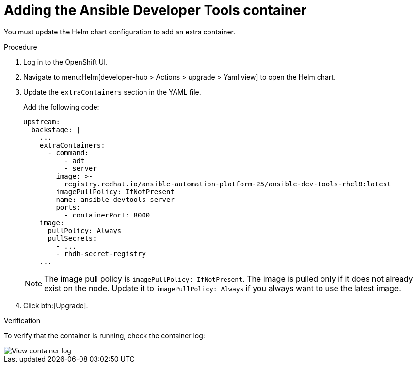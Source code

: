:_mod-docs-content-type: PROCEDURE

[id="rhdh-add-devtools-container_{context}"]
= Adding the Ansible Developer Tools container

You must update the Helm chart configuration to add an extra container.

.Procedure

. Log in to the OpenShift UI.
. Navigate to menu:Helm[developer-hub > Actions > upgrade > Yaml view] to open the Helm chart.
. Update the `extraContainers` section in the YAML file.
+
Add the following code:
+
----
upstream:
  backstage: |
    ...
    extraContainers:
      - command:
          - adt
          - server
        image: >-
          registry.redhat.io/ansible-automation-platform-25/ansible-dev-tools-rhel8:latest
        imagePullPolicy: IfNotPresent
        name: ansible-devtools-server
        ports:
          - containerPort: 8000
    image:  
      pullPolicy: Always
      pullSecrets:
        - ...
        - rhdh-secret-registry
    ...
----
+
[NOTE]
====
The image pull policy is `imagePullPolicy: IfNotPresent`.
The image is pulled only if it does not already exist on the node.
Update it to `imagePullPolicy: Always` if you always want to use the latest image.
====
. Click btn:[Upgrade].

.Verification

To verify that the container is running, check the container log:

image::rhdh-check-devtools-container.png[View container log]

